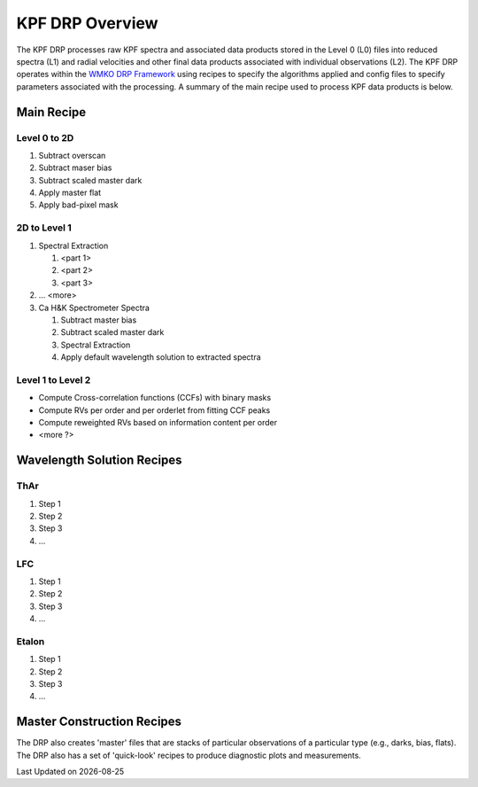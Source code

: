 KPF DRP Overview
================

The KPF DRP processes raw KPF spectra and associated data products stored in the Level 0 (L0) files into reduced spectra (L1) and radial velocities and other final data products associated with individual observations (L2).  The KPF DRP operates within the `WMKO DRP Framework <https://github.com/Keck-DataReductionPipelines/KeckDRPFramework>`_ using recipes to specify the algorithms applied and config files to specify parameters associated with the processing.  A summary of the main recipe used to process KPF data products is below.   

Main Recipe
-----------

Level 0 to 2D
^^^^^^^^^^^^^

#. Subtract overscan
#. Subtract maser bias
#. Subtract scaled master dark
#. Apply master flat
#. Apply bad-pixel mask


2D to Level 1
^^^^^^^^^^^^^

#. Spectral Extraction

   #. <part 1>

   #. <part 2>

   #. <part 3>

#. ... <more>

#. Ca H&K Spectrometer Spectra

   #. Subtract master bias

   #. Subtract scaled master dark

   #. Spectral Extraction

   #. Apply default wavelength solution to extracted spectra


Level 1 to Level 2
^^^^^^^^^^^^^^^^^^

* Compute Cross-correlation functions (CCFs) with binary masks
* Compute RVs per order and per orderlet from fitting CCF peaks
* Compute reweighted RVs based on information content per order
* <more ?>


Wavelength Solution Recipes
---------------------------

ThAr
^^^^

#. Step 1
#. Step 2
#. Step 3
#. ...

LFC
^^^^

#. Step 1
#. Step 2
#. Step 3
#. ...

Etalon
^^^^

#. Step 1
#. Step 2
#. Step 3
#. ...


Master Construction Recipes
---------------------------

The DRP also creates 'master' files that are stacks of particular observations of a particular type (e.g., darks, bias, flats).  The DRP also has a set of 'quick-look' recipes to produce diagnostic plots and measurements.

.. |date| date::

Last Updated on |date|
